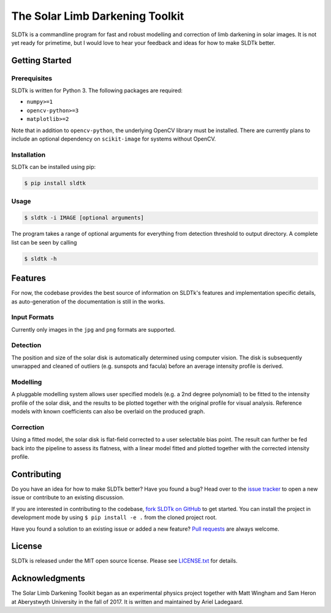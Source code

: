 ================================
The Solar Limb Darkening Toolkit
================================

SLDTk is a commandline program for fast and robust modelling and correction
of limb darkening in solar images. It is not yet ready for primetime, but I
would love to hear your feedback and ideas for how to make SLDTk better.

Getting Started
===============
Prerequisites
-------------
SLDTk is written for Python 3. The following packages are required:

- ``numpy>=1``
- ``opencv-python>=3``
- ``matplotlib>=2``

Note that in addition to ``opencv-python``, the underlying OpenCV library must
be installed. There are currently plans to include an optional dependency on
``scikit-image`` for systems without OpenCV.

Installation
------------
SLDTk can be installed using pip:

.. code-block:: console

    $ pip install sldtk

Usage
-----

.. code-block:: console

    $ sldtk -i IMAGE [optional arguments]

The program takes a range of optional arguments for everything from detection
threshold to output directory. A complete list can be seen by calling

.. code-block:: console

    $ sldtk -h

Features
========
For now, the codebase provides the best source of information on SLDTk's
features and implementation specific details, as auto-generation of the
documentation is still in the works.

Input Formats
-------------
Currently only images in the ``jpg`` and ``png`` formats are supported.

Detection
---------
The position and size of the solar disk is automatically determined using
computer vision. The disk is subsequently unwrapped and cleaned of outliers
(e.g. sunspots and facula) before an average intensity profile is derived.

Modelling
---------
A pluggable modelling system allows user specified models (e.g. a 2nd degree
polynomial) to be fitted to the intensity profile of the solar disk, and the
results to be plotted together with the original profile for visual analysis.
Reference models with known coefficients can also be overlaid on the produced
graph.

Correction
----------
Using a fitted model, the solar disk is flat-field corrected to a user
selectable bias point. The result can further be fed back into the pipeline
to assess its flatness, with a linear model fitted and plotted together
with the corrected intensity profile.

Contributing
============
Do you have an idea for how to make SLDTk better? Have you found a bug? Head
over to the `issue tracker <https://github.com/Legendin/SLDTk/issues>`_ to
open a new issue or contribute to an existing discussion.

If you are interested in contributing to the codebase,
`fork SLDTk on GitHub <https://github.com/Legendin/SLDTk#fork-destination-box>`_
to get started. You can install the project in development mode by using
``$ pip install -e .`` from the cloned project root.

Have you found a solution to an existing issue or added a new feature?
`Pull requests <https://github.com/Legendin/SLDTk/pulls>`_ are always welcome.

License
=======
SLDTk is released under the MIT open source license. Please see
`LICENSE.txt <https://github.com/Legendin/SLDTk/blob/master/LICENSE.txt>`_
for details.

Acknowledgments
===============
The Solar Limb Darkening Toolkit began as an experimental physics project
together with Matt Wingham and Sam Heron at Aberystwyth University in the
fall of 2017. It is written and maintained by Ariel Ladegaard.
